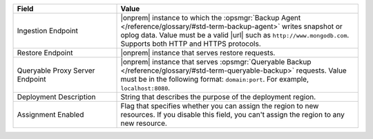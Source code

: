 .. list-table::
   :widths: 30 70
   :header-rows: 1

   * - Field 
     - Value 

   * - Ingestion Endpoint 
     - |onprem| instance to which the :opsmgr:`Backup Agent
       </reference/glossary/#std-term-backup-agent>` writes snapshot or
       oplog data. Value must be a valid |url| such as
       ``http://www.mongodb.com``. Supports both HTTP and HTTPS
       protocols. 

   * - Restore Endpoint 
     - |onprem| instance that serves restore requests.

   * - Queryable Proxy Server Endpoint 
     - |onprem| instance that serves :opsmgr:`Queryable Backup
       </reference/glossary/#std-term-queryable-backup>` requests. Value
       must be in the following format: ``domain:port``. For example,
       ``localhost:8080``.  

   * - Deployment Description
     - String that describes the purpose of the deployment region.

   * - Assignment Enabled
     - Flag that specifies whether you can assign the region to new
       resources. If you disable this field, you can't assign the region
       to any new resource. 